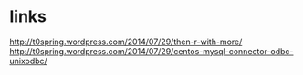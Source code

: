 * links

http://t0spring.wordpress.com/2014/07/29/then-r-with-more/
http://t0spring.wordpress.com/2014/07/29/centos-mysql-connector-odbc-unixodbc/

